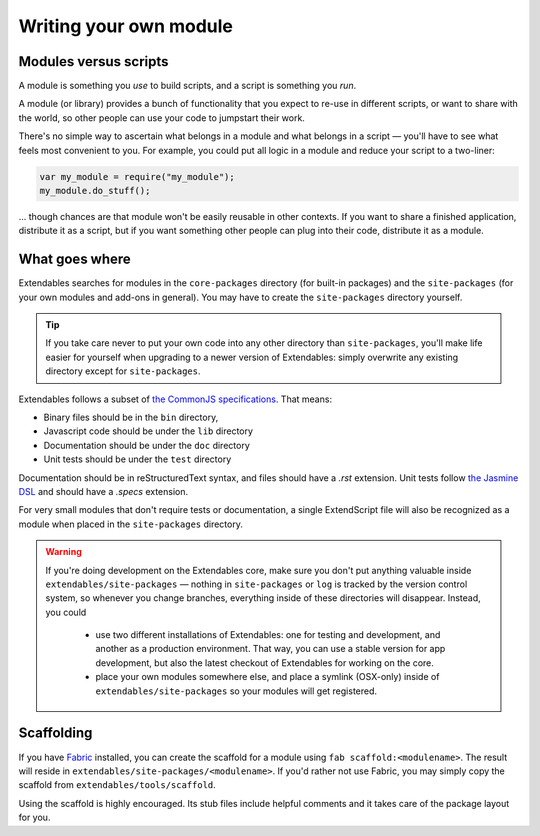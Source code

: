 .. _writing-a-module:

=======================
Writing your own module
=======================

Modules versus scripts
----------------------

A module is something you *use* to build scripts, and a script is something you *run*.

A module (or library) provides a bunch of functionality that you expect to re-use in different scripts, or want to share with the world, so other people can use your code to jumpstart their work.

There's no simple way to ascertain what belongs in a module and what belongs in a script — you'll have to see what feels most convenient to you. For example, you could put all logic in a module and reduce your script to a two-liner: 

.. code-block:: extendscript

    var my_module = require("my_module");
    my_module.do_stuff();
    
... though chances are that module won't be easily reusable in other contexts. If you want to share a finished application, distribute it as a script, but if you want something other people can plug into their code, distribute it as a module.

What goes where
---------------

Extendables searches for modules in the ``core-packages`` directory (for built-in packages) and the ``site-packages`` (for your own modules and add-ons in general). You may have to create the ``site-packages`` directory yourself.

.. tip::

    If you take care never to put your own code into any other directory than ``site-packages``, you'll make life easier for yourself when upgrading to a newer version of Extendables: simply overwrite any existing directory except for ``site-packages``.

Extendables follows a subset of `the CommonJS specifications <http://wiki.commonjs.org/wiki/Packages/1.1#Package_Directory_Layout>`_. That means: 

* Binary files should be in the ``bin`` directory,
* Javascript code should be under the ``lib`` directory
* Documentation should be under the ``doc`` directory
* Unit tests should be under the ``test`` directory

Documentation should be in reStructuredText syntax, and files should have a `.rst` extension. Unit tests follow `the Jasmine DSL <http://pivotal.github.com/jasmine/suites-and-specs.html>`_ and should have a `.specs` extension.

For very small modules that don't require tests or documentation, a single ExtendScript file will also be recognized as a module when placed in the ``site-packages`` directory.

.. warning:: 

    If you're doing development on the Extendables core, make sure you don't put anything valuable inside ``extendables/site-packages`` — nothing in ``site-packages`` or ``log`` is tracked by the version control
    system, so whenever you change branches, everything inside of these directories will disappear. Instead, you could
    
     * use two different installations of Extendables: one for testing and development, 
       and another as a production environment. That way, you can use a stable version
       for app development, but also the latest checkout of Extendables for working on the core.
     * place your own modules somewhere else, and place a symlink (OSX-only) inside of
       ``extendables/site-packages`` so your modules will get registered.

Scaffolding
-----------

If you have `Fabric <http://docs.fabfile.org>`_ installed, you can create the scaffold for a module using ``fab scaffold:<modulename>``. The result will reside in ``extendables/site-packages/<modulename>``. If you'd rather not use Fabric, you may simply copy the scaffold from ``extendables/tools/scaffold``.

Using the scaffold is highly encouraged. Its stub files include helpful comments and it takes care of the package layout for you.